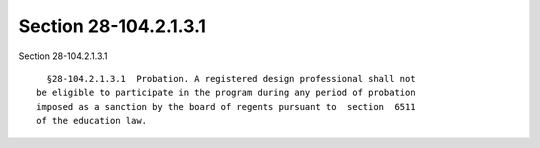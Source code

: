 Section 28-104.2.1.3.1
======================

Section 28-104.2.1.3.1 ::    
        
     
        §28-104.2.1.3.1  Probation. A registered design professional shall not
      be eligible to participate in the program during any period of probation
      imposed as a sanction by the board of regents pursuant to  section  6511
      of the education law.
    
    
    
    
    
    
    